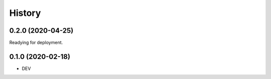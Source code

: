 =======
History
=======

0.2.0 (2020-04-25)
------------------
Readying for deployment.

0.1.0 (2020-02-18)
------------------

* DEV
